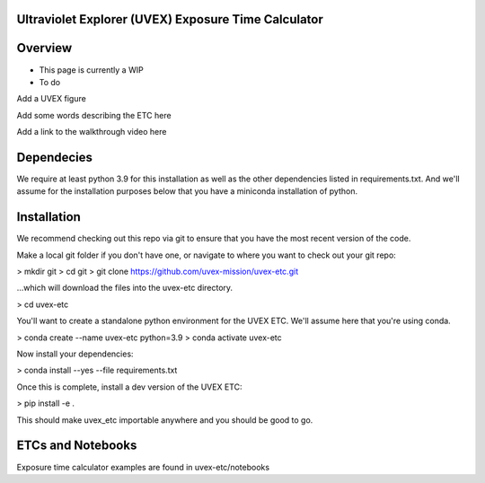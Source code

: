 Ultraviolet Explorer (UVEX) Exposure Time Calculator
-----------------------------------------------------

.. image:: http://img.shields.io/badge/powered%20by-AstroPy-orange.svg?style=flat
    :target: http://www.astropy.org
    :alt: Powered by Astropy Badge


Overview
--------

- This page is currently a WIP

- To do

Add a UVEX figure

Add some words describing the ETC here

Add a link to the walkthrough video here

Dependecies
------------

We require at least python 3.9 for this installation as well as the other dependencies
listed in requirements.txt. And we'll assume for the installation purposes below that
you have a miniconda installation of python.

Installation
------------

We recommend checking out this repo via git to ensure that you have the most recent
version of the code.

Make a local git folder if you don't have one, or navigate to where you want to check out
your git repo:

> mkdir git
> cd git
> git clone https://github.com/uvex-mission/uvex-etc.git 

...which will download the files into the uvex-etc directory.

> cd uvex-etc

You'll want to create a standalone python environment for the UVEX ETC. We'll assume here
that you're using conda.

> conda create --name uvex-etc python=3.9
> conda activate uvex-etc

Now install your dependencies:

> conda install --yes --file requirements.txt

Once this is complete, install a dev version of the UVEX ETC:

> pip install -e .

This should make uvex_etc importable anywhere and you should be good to go.

ETCs and Notebooks
-------------------

Exposure time calculator examples are found in uvex-etc/notebooks

